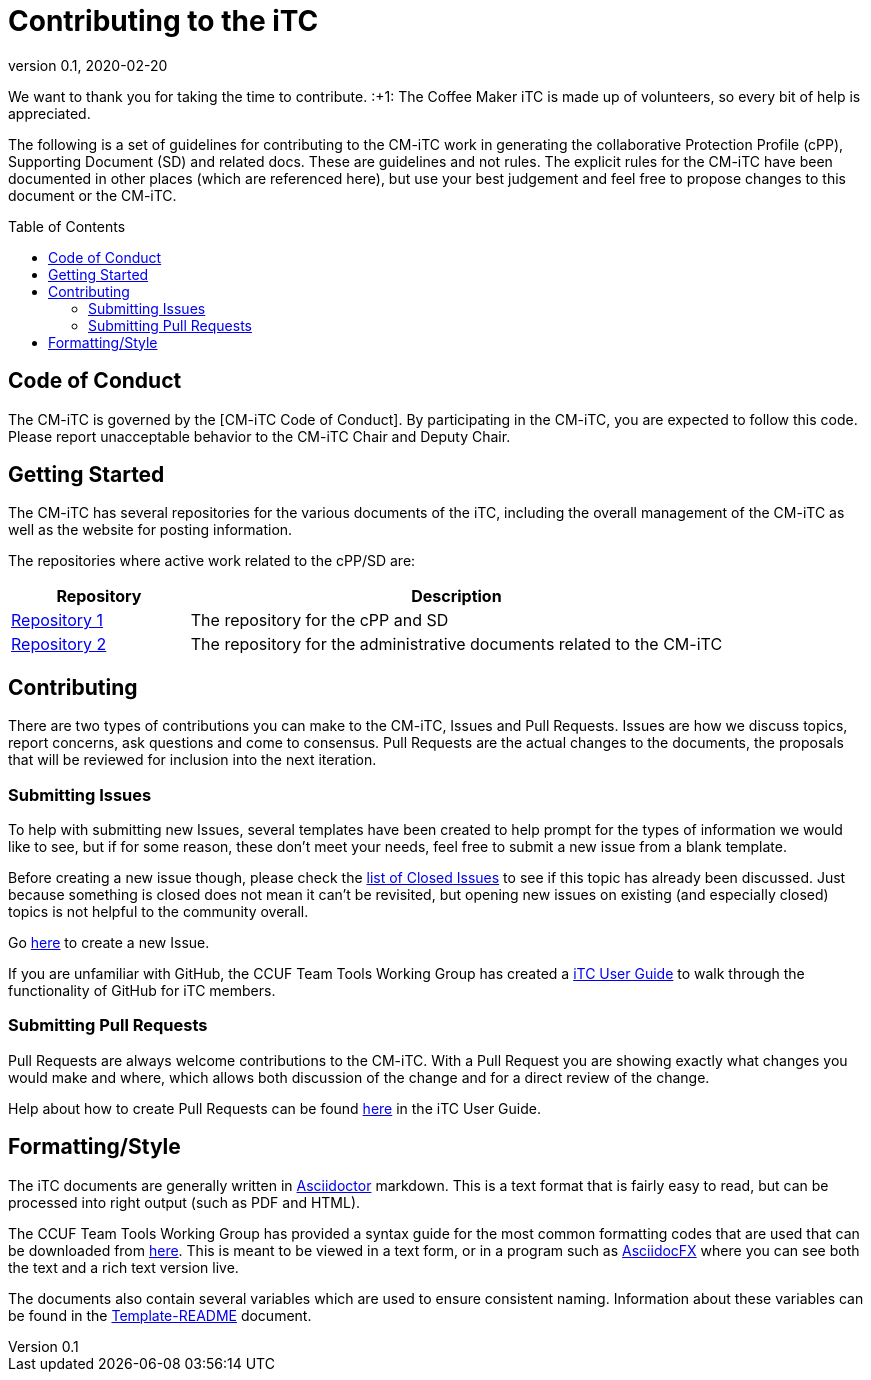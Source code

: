 = Contributing to the iTC
:showtitle:
:toc: macro
:toclevels: 3
:imagesdir: images
:icons: font
:revnumber: 0.1
:revdate: 2020-02-20

:iTC-longname: Coffee Maker
:iTC-shortname: CM-iTC
:iTC-email: cm-itc-mailing-list@gmail.com
:iTC-website: https://coffeemaker.github.io/
:iTC-GitHub: https://github.com/coffeemaker/

We want to thank you for taking the time to contribute. :+1: The {iTC-longname} iTC is made up of volunteers, so every bit of help is appreciated.

The following is a set of guidelines for contributing to the {iTC-shortname} work in generating the collaborative Protection Profile (cPP), Supporting Document (SD) and related docs. These are guidelines and not rules. The explicit rules for the {iTC-shortname} have been documented in other places (which are referenced here), but use your best judgement and feel free to propose changes to this document or the {iTC-shortname}.

toc::[]

== Code of Conduct
The {iTC-shortname} is governed by the [{iTC-shortname} Code of Conduct]. By participating in the {iTC-shortname}, you are expected to follow this code. Please report unacceptable behavior to the {iTC-shortname} Chair and Deputy Chair.

== Getting Started
The {iTC-shortname} has several repositories for the various documents of the iTC, including the overall management of the {iTC-shortname} as well as the website for posting information. 

The repositories where active work related to the cPP/SD are:

[cols=".^1,.^3",options="header"]
|===
|Repository
|Description

|{iTC-GitHub}/repo1[Repository 1]
|The repository for the cPP and SD

|{iTC-GitHub}/repo2[Repository 2]
|The repository for the administrative documents related to the {iTC-shortname}

|===

== Contributing
There are two types of contributions you can make to the {iTC-shortname}, Issues and Pull Requests. Issues are how we discuss topics, report concerns, ask questions and come to consensus. Pull Requests are the actual changes to the documents, the proposals that will be reviewed for inclusion into the next iteration. 

=== Submitting Issues
To help with submitting new Issues, several templates have been created to help prompt for the types of information we would like to see, but if for some reason, these don't meet your needs, feel free to submit a new issue from a blank template.

Before creating a new issue though, please check the {iTC-GitHub}/repo1/issues?q=is%3Aissue+is%3Aclosed[list of Closed Issues] to see if this topic has already been discussed. Just because something is closed does not mean it can't be revisited, but opening new issues on existing (and especially closed) topics is not helpful to the community overall.

Go {iTC-GitHub}/repo1/issues/new/choose[here] to create a new Issue.

If you are unfamiliar with GitHub, the CCUF Team Tools Working Group has created a https://itc-wgtools.github.io/user-guide/userguide.html[iTC User Guide] to walk through the functionality of GitHub for iTC members.

=== Submitting Pull Requests
Pull Requests are always welcome contributions to the {iTC-shortname}. With a Pull Request you are showing exactly what changes you would make and where, which allows both discussion of the change and for a direct review of the change. 

Help about how to create Pull Requests can be found https://itc-wgtools.github.io/user-guide/userguide.html#_using_pull_requests[here] in the iTC User Guide.

== Formatting/Style
The iTC documents are generally written in https://asciidoctor.org[Asciidoctor] markdown. This is a text format that is fairly easy to read, but can be processed into right output (such as PDF and HTML). 

The CCUF Team Tools Working Group has provided a syntax guide for the most common formatting codes that are used that can be downloaded from https://github.com/itc-wgtools/cPP-Tools/tree/master/User%20Guidance[here]. This is meant to be viewed in a text form, or in a program such as https://asciidocfx.com/[AsciidocFX] where you can see both the text and a rich text version live.

The documents also contain several variables which are used to ensure consistent naming. Information about these variables can be found in the {iTC-GitHub}/repo1/Template_README.adoc[Template-README] document.